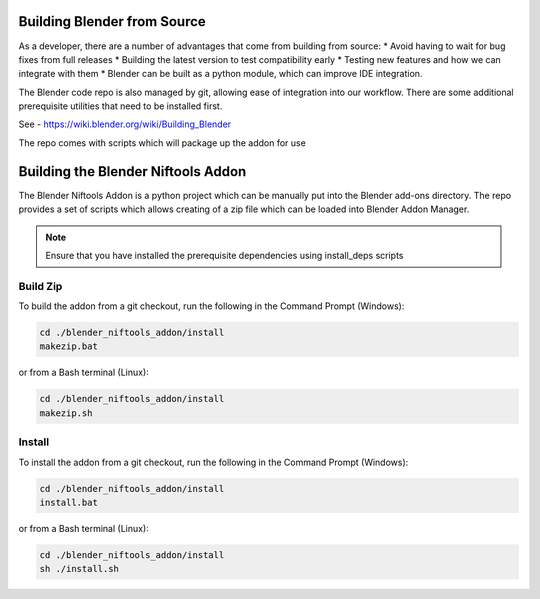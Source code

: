 =============================
Building Blender from Source
=============================
.. _development-setup-buildblender:

As a developer, there are a number of advantages that come from building from source:
* Avoid having to wait for bug fixes from full releases
* Building the latest version to test compatibility early
* Testing new features and how we can integrate with them
* Blender can be built as a python module, which can improve IDE integration.

The Blender code repo is also managed by git, allowing ease of integration into our workflow. There are some
additional prerequisite utilities that need to be installed first.

See - https://wiki.blender.org/wiki/Building_Blender

.. _development-setup-buildplugin:

The repo comes with scripts which will package up the addon for use

===================================
Building the Blender Niftools Addon
===================================

The Blender Niftools Addon is a python project which can be manually put into the Blender add-ons directory. The repo
provides a set of scripts which allows creating of a zip file which can be loaded into Blender Addon Manager.

.. note::
    Ensure that you have installed the prerequisite dependencies using install_deps scripts

---------
Build Zip
---------

To build the addon from a git checkout, run the following in the Command Prompt (Windows):

.. code-block:: shell

    cd ./blender_niftools_addon/install
    makezip.bat

or from a Bash terminal (Linux):

.. code-block:: shell

    cd ./blender_niftools_addon/install
    makezip.sh

-------
Install
-------

To install the addon from a git checkout, run the following in the Command Prompt (Windows):

.. code-block:: shell

    cd ./blender_niftools_addon/install
    install.bat

or from a Bash terminal (Linux):

.. code-block:: shell

    cd ./blender_niftools_addon/install
    sh ./install.sh
